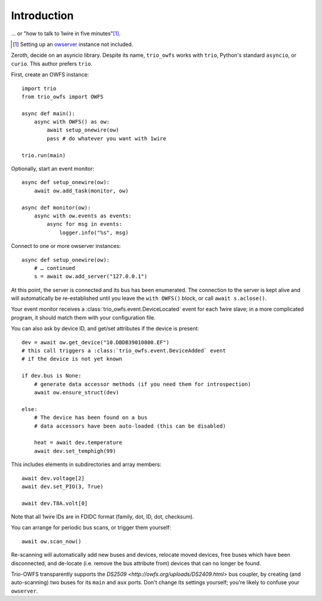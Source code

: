 ++++++++++++
Introduction
++++++++++++

… or "how to talk to 1wire in five minutes"[#]_.

.. [#] Setting up an `owserver <http://owfs.org/uploads/owserver.html>`_ instance not included.

Zeroth, decide on an asyncio library. Despite its name, ``trio_owfs`` works
with ``trio``, Python's standard ``asyncio``, or ``curio``. This author
prefers ``trio``.

First, create an OWFS instance::

    import trio
    from trio_owfs import OWFS

    async def main():
        async with OWFS() as ow:
            await setup_onewire(ow)
            pass # do whatever you want with 1wire

    trio.run(main)

Optionally, start an event monitor::

    async def setup_onewire(ow):
        await ow.add_task(monitor, ow)

    async def monitor(ow):
        async with ow.events as events:
            async for msg in events:
                logger.info("%s", msg)

Connect to one or more owserver instances::

    async def setup_onewire(ow):
        # … continued
        s = await ow.add_server("127.0.0.1")

At this point, the server is connected and its bus has been enumerated.
The connection to the server is kept alive and will automatically be
re-established until you leave the ``with OWFS()`` block, or call
``await s.aclose()``.

Your event monitor receives a :class:`trio_owfs.event.DeviceLocated` event
for each 1wire slave; in a more complicated program, it should match them with
your configuration file.

You can also ask by device ID, and get/set attributes if the device is present::

    dev = await ow.get_device("10.DBDB39010800.EF")
    # this call triggers a :class:`trio_owfs.event.DeviceAdded` event
    # if the device is not yet known

    if dev.bus is None:
        # generate data accessor methods (if you need them for introspection)
        await ow.ensure_struct(dev)

    else:
        # The device has been found on a bus
        # data accessors have been auto-loaded (this can be disabled)

        heat = await dev.temperature
        await dev.set_temphigh(99)

This includes elements in subdirectories and array members::

        await dev.voltage[2]
        await dev.set_PIO(3, True)
        
        await dev.T8A.volt[0]

Note that all 1wire IDs are in FDIDC format (family, dot, ID, dot, checksum).

You can arrange for periodic bus scans, or trigger them yourself::

    await ow.scan_now()

Re-scanning will automatically add new buses and devices, relocate moved
devices, free buses which have been disconnected, and de-locate
(i.e. remove the bus attribute from) devices that can no longer be found.

Trio-OWFS transparently supports the `DS2509 <http://owfs.org/uploads/DS2409.html>` 
bus coupler, by creating (and auto-scanning) two buses for its ``main`` and ``aux`` ports.
Don't change its settings yourself; you're likely to confuse your ``owserver``.

